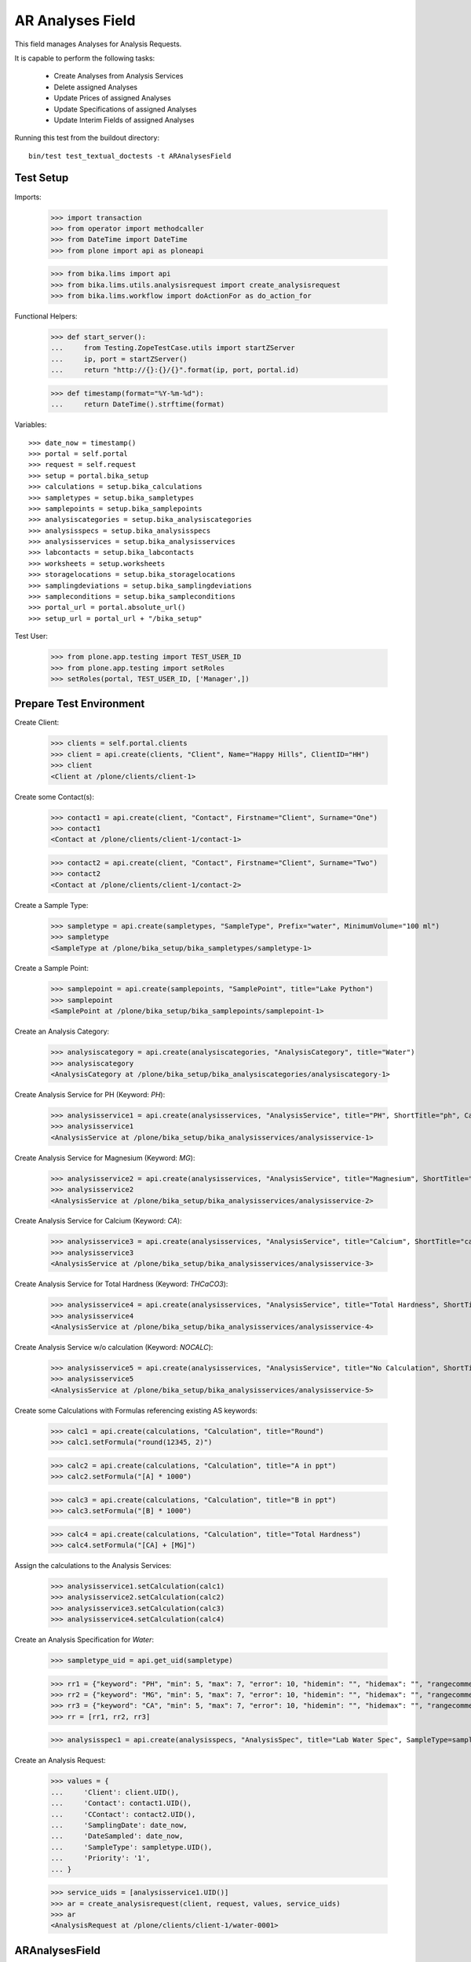 AR Analyses Field
=================

This field manages Analyses for Analysis Requests.

It is capable to perform the following tasks:

  - Create Analyses from Analysis Services
  - Delete assigned Analyses
  - Update Prices of assigned Analyses
  - Update Specifications of assigned Analyses
  - Update Interim Fields of assigned Analyses

Running this test from the buildout directory::

    bin/test test_textual_doctests -t ARAnalysesField


Test Setup
----------

Imports:

    >>> import transaction
    >>> from operator import methodcaller
    >>> from DateTime import DateTime
    >>> from plone import api as ploneapi

    >>> from bika.lims import api
    >>> from bika.lims.utils.analysisrequest import create_analysisrequest
    >>> from bika.lims.workflow import doActionFor as do_action_for


Functional Helpers:

    >>> def start_server():
    ...     from Testing.ZopeTestCase.utils import startZServer
    ...     ip, port = startZServer()
    ...     return "http://{}:{}/{}".format(ip, port, portal.id)

    >>> def timestamp(format="%Y-%m-%d"):
    ...     return DateTime().strftime(format)

Variables::

    >>> date_now = timestamp()
    >>> portal = self.portal
    >>> request = self.request
    >>> setup = portal.bika_setup
    >>> calculations = setup.bika_calculations
    >>> sampletypes = setup.bika_sampletypes
    >>> samplepoints = setup.bika_samplepoints
    >>> analysiscategories = setup.bika_analysiscategories
    >>> analysisspecs = setup.bika_analysisspecs
    >>> analysisservices = setup.bika_analysisservices
    >>> labcontacts = setup.bika_labcontacts
    >>> worksheets = setup.worksheets
    >>> storagelocations = setup.bika_storagelocations
    >>> samplingdeviations = setup.bika_samplingdeviations
    >>> sampleconditions = setup.bika_sampleconditions
    >>> portal_url = portal.absolute_url()
    >>> setup_url = portal_url + "/bika_setup"

Test User:

    >>> from plone.app.testing import TEST_USER_ID
    >>> from plone.app.testing import setRoles
    >>> setRoles(portal, TEST_USER_ID, ['Manager',])


Prepare Test Environment
------------------------

Create Client:

    >>> clients = self.portal.clients
    >>> client = api.create(clients, "Client", Name="Happy Hills", ClientID="HH")
    >>> client
    <Client at /plone/clients/client-1>

Create some Contact(s):

    >>> contact1 = api.create(client, "Contact", Firstname="Client", Surname="One")
    >>> contact1
    <Contact at /plone/clients/client-1/contact-1>

    >>> contact2 = api.create(client, "Contact", Firstname="Client", Surname="Two")
    >>> contact2
    <Contact at /plone/clients/client-1/contact-2>

Create a Sample Type:

    >>> sampletype = api.create(sampletypes, "SampleType", Prefix="water", MinimumVolume="100 ml")
    >>> sampletype
    <SampleType at /plone/bika_setup/bika_sampletypes/sampletype-1>

Create a Sample Point:

    >>> samplepoint = api.create(samplepoints, "SamplePoint", title="Lake Python")
    >>> samplepoint
    <SamplePoint at /plone/bika_setup/bika_samplepoints/samplepoint-1>

Create an Analysis Category:

    >>> analysiscategory = api.create(analysiscategories, "AnalysisCategory", title="Water")
    >>> analysiscategory
    <AnalysisCategory at /plone/bika_setup/bika_analysiscategories/analysiscategory-1>

Create Analysis Service for PH (Keyword: `PH`):

    >>> analysisservice1 = api.create(analysisservices, "AnalysisService", title="PH", ShortTitle="ph", Category=analysiscategory, Keyword="PH", Price="10")
    >>> analysisservice1
    <AnalysisService at /plone/bika_setup/bika_analysisservices/analysisservice-1>

Create Analysis Service for Magnesium (Keyword: `MG`):

    >>> analysisservice2 = api.create(analysisservices, "AnalysisService", title="Magnesium", ShortTitle="mg", Category=analysiscategory, Keyword="MG", Price="20")
    >>> analysisservice2
    <AnalysisService at /plone/bika_setup/bika_analysisservices/analysisservice-2>

Create Analysis Service for Calcium (Keyword: `CA`):

    >>> analysisservice3 = api.create(analysisservices, "AnalysisService", title="Calcium", ShortTitle="ca", Category=analysiscategory, Keyword="CA", Price="30")
    >>> analysisservice3
    <AnalysisService at /plone/bika_setup/bika_analysisservices/analysisservice-3>

Create Analysis Service for Total Hardness (Keyword: `THCaCO3`):

    >>> analysisservice4 = api.create(analysisservices, "AnalysisService", title="Total Hardness", ShortTitle="Tot. Hard", Category=analysiscategory, Keyword="THCaCO3", Price="40")
    >>> analysisservice4
    <AnalysisService at /plone/bika_setup/bika_analysisservices/analysisservice-4>

Create Analysis Service w/o calculation (Keyword: `NOCALC`):

    >>> analysisservice5 = api.create(analysisservices, "AnalysisService", title="No Calculation", ShortTitle="nocalc", Category=analysiscategory, Keyword="NoCalc", Price="50")
    >>> analysisservice5
    <AnalysisService at /plone/bika_setup/bika_analysisservices/analysisservice-5>

Create some Calculations with Formulas referencing existing AS keywords:

    >>> calc1 = api.create(calculations, "Calculation", title="Round")
    >>> calc1.setFormula("round(12345, 2)")

    >>> calc2 = api.create(calculations, "Calculation", title="A in ppt")
    >>> calc2.setFormula("[A] * 1000")

    >>> calc3 = api.create(calculations, "Calculation", title="B in ppt")
    >>> calc3.setFormula("[B] * 1000")

    >>> calc4 = api.create(calculations, "Calculation", title="Total Hardness")
    >>> calc4.setFormula("[CA] + [MG]")

Assign the calculations to the Analysis Services:

    >>> analysisservice1.setCalculation(calc1)
    >>> analysisservice2.setCalculation(calc2)
    >>> analysisservice3.setCalculation(calc3)
    >>> analysisservice4.setCalculation(calc4)

Create an Analysis Specification for `Water`:

    >>> sampletype_uid = api.get_uid(sampletype)

    >>> rr1 = {"keyword": "PH", "min": 5, "max": 7, "error": 10, "hidemin": "", "hidemax": "", "rangecomment": "Lab PH Spec"}
    >>> rr2 = {"keyword": "MG", "min": 5, "max": 7, "error": 10, "hidemin": "", "hidemax": "", "rangecomment": "Lab MG Spec"}
    >>> rr3 = {"keyword": "CA", "min": 5, "max": 7, "error": 10, "hidemin": "", "hidemax": "", "rangecomment": "Lab CA Spec"}
    >>> rr = [rr1, rr2, rr3]

    >>> analysisspec1 = api.create(analysisspecs, "AnalysisSpec", title="Lab Water Spec", SampleType=sampletype_uid, ResultsRange=rr)

Create an Analysis Request:

    >>> values = {
    ...     'Client': client.UID(),
    ...     'Contact': contact1.UID(),
    ...     'CContact': contact2.UID(),
    ...     'SamplingDate': date_now,
    ...     'DateSampled': date_now,
    ...     'SampleType': sampletype.UID(),
    ...     'Priority': '1',
    ... }

    >>> service_uids = [analysisservice1.UID()]
    >>> ar = create_analysisrequest(client, request, values, service_uids)
    >>> ar
    <AnalysisRequest at /plone/clients/client-1/water-0001>


ARAnalysesField
---------------

This field maintains `Analyses` within `AnalysesRequests`:

    >>> field = ar.getField("Analyses")
    >>> field.type
    'analyses'

    >>> from bika.lims.interfaces import IARAnalysesField
    >>> IARAnalysesField.providedBy(field)
    True


Getting Analyses
................

The `get` method returns a list of assined analyses brains:

    >>> field.get(ar)
    [<Products.ZCatalog.Catalog.mybrains object at ...>]

The full objects can be obtained by passing in `full_objects=True`:

    >>> field.get(ar, full_objects=True)
    [<Analysis at /plone/clients/client-1/water-0001/PH>]

The analysis `PH` is now contained in the AR:

    >>> ar.objectValues("Analysis")
    [<Analysis at /plone/clients/client-1/water-0001/PH>]


Setting Analyses
................

The `set` method returns a list of new created analyses.

The field takes the following parameters:

    - items is a list that contains the items to be set:
        The list can contain Analysis objects/brains, AnalysisService
        objects/brains and/or Analysis Service uids.

    - prices is a dictionary:
        key = AnalysisService UID
        value = price

    - specs is a list of dictionaries:
        key = AnalysisService UID
        value = dictionary: defined in ResultsRange field definition

Pass in all prior created Analysis Services:

    >>> all_services = [analysisservice1, analysisservice2, analysisservice3]
    >>> new_analyses = field.set(ar, all_services)

We expect to have now the `CA` and `MG` Analyses as well:

    >>> sorted(new_analyses, key=methodcaller('getId'))
    [<Analysis at /plone/clients/client-1/water-0001/CA>, <Analysis at /plone/clients/client-1/water-0001/MG>]

In the Analyis Request should be now three Analyses:

    >>> len(ar.objectValues("Analysis"))
    3

Removing Analyses is done by omitting those from the `items` list:

    >>> new_analyses = field.set(ar, [analysisservice1])
    >>> sorted(new_analyses, key=methodcaller('getId'))
    []

Now there should be again only one Analysis assigned:

    >>> len(ar.objectValues("Analysis"))
    1

We expect to have just the `PH` Analysis again:

    >>> ar.objectValues("Analysis")
    [<Analysis at /plone/clients/client-1/water-0001/PH>]

The field can also handle UIDs of Analyses Services:

    >>> service_uids = map(api.get_uid, all_services)
    >>> new_analyses = field.set(ar, service_uids)

We expect again to have all the three Analyses:

    >>> sorted(ar.objectValues("Analysis"), key=methodcaller("getId"))
    [<Analysis at /plone/clients/client-1/water-0001/CA>, <Analysis at /plone/clients/client-1/water-0001/MG>, <Analysis at /plone/clients/client-1/water-0001/PH>]

The field should also handle catalog brains:

    >>> brains = api.search({"portal_type": "AnalysisService", "getKeyword": "CA"})
    >>> brains
    [<Products.ZCatalog.Catalog.mybrains object at 0x...>]

    >>> brain = brains[0]
    >>> api.get_title(brain)
    'Calcium'

    >>> new_analyses = field.set(ar, [brain])

We expect now to have just the `CA` analysis assigned:

    >>> ar.objectValues("Analysis")
    [<Analysis at /plone/clients/client-1/water-0001/CA>]

Now let's try int mixed, one catalog brain and one object:

    >>> new_analyses = field.set(ar, [analysisservice1, brain])

We expect now to have now `PH` and `CA`:

    >>> sorted(ar.objectValues("Analysis"), key=methodcaller("getId"))
    [<Analysis at /plone/clients/client-1/water-0001/CA>, <Analysis at /plone/clients/client-1/water-0001/PH>]

Finally, we test it with an `Analysis` object:

    >>> analysis1 = ar["PH"]
    >>> new_analyses = field.set(ar, [analysis1])

    >>> sorted(ar.objectValues("Analysis"), key=methodcaller("getId"))
    [<Analysis at /plone/clients/client-1/water-0001/PH>]


Setting Analysis Specifications
...............................

Specifications are defined on the `ResultsRange` field of an Analysis Request.
It is a dictionary with the following keys and values:

    - keyword: The Keyword of the Analysis Service
    - min: The minimum allowed value
    - max: The maximum allowed value
    - error: The error percentage
    - hidemin: ?
    - hidemax: ?
    - rangecomment: ?

Each Analysis can request its own Specification (Result Range):

    >>> new_analyses = field.set(ar, all_services)

    >>> analysis1 = ar[analysisservice1.getKeyword()]
    >>> analysis2 = ar[analysisservice2.getKeyword()]
    >>> analysis3 = ar[analysisservice3.getKeyword()]

Now we will set the analyses with custom specifications through the
ARAnalysesField. This should set the custom Specifications on the Analysis
Request and have precedence over the lab specifications:

    >>> spec_min = 5.5
    >>> spec_max = 7.5
    >>> error = 5

    >>> arr1 = {"keyword": "PH", "min": 5.5, "max": 7.5, "error": 5, "hidemin": "", "hidemax": "", "rangecomment": "My PH Spec"}
    >>> arr2 = {"keyword": "MG", "min": 5.5, "max": 7.5, "error": 5, "hidemin": "", "hidemax": "", "rangecomment": "My MG Spec"}
    >>> arr3 = {"keyword": "CA", "min": 5.5, "max": 7.5, "error": 5, "hidemin": "", "hidemax": "", "rangecomment": "My CA Spec"}
    >>> arr = [arr1, arr2, arr3]

    >>> all_analyses = [analysis1, analysis2, analysis3]
    >>> new_analyses = field.set(ar, all_analyses, specs=arr)

    >>> myspec1 = analysis1.getResultsRange()
    >>> myspec1.get("rangecomment")
    'My PH Spec'

    >>> myspec2 = analysis2.getResultsRange()
    >>> myspec2.get("rangecomment")
    'My MG Spec'

    >>> myspec3 = analysis3.getResultsRange()
    >>> myspec3.get("rangecomment")
    'My CA Spec'

Result Ranges are set to analyses level, but not present in the AR:

    >>> sorted(map(lambda r: r.get("rangecomment"), ar.getResultsRange()))
    []

Now we simulate the form input data of the ARs "Manage Analysis" form, so that
the User only selected the `PH` service and gave some custom specifications for
this Analysis.

The specifications get applied if the keyword matches:

    >>> ph_specs = {"keyword": analysis1.getKeyword(), "min": 5.2, "max": 7.9, "error": 3}
    >>> new_analyses = field.set(ar, [analysis1], specs=[ph_specs])

We expect to have now just one Analysis set:

    >>> analyses = field.get(ar, full_objects=True)
    >>> analyses
    [<Analysis at /plone/clients/client-1/water-0001/PH>]

And the specification should be according to the values we have set

    >>> ph = analyses[0]
    >>> phspec = ph.getResultsRange()

    >>> phspec.get("min")
    5.2

    >>> phspec.get("max")
    7.9

    >>> phspec.get("error")
    3


Setting Analyses Prices
.......................

Prices are primarily defined on Analyses Services:

    >>> analysisservice1.getPrice()
    '10.00'

    >>> analysisservice2.getPrice()
    '20.00'

    >>> analysisservice3.getPrice()
    '30.00'

Created Analyses inherit that price:

    >>> new_analyses = field.set(ar, all_services)

    >>> analysis1 = ar[analysisservice1.getKeyword()]
    >>> analysis2 = ar[analysisservice2.getKeyword()]
    >>> analysis3 = ar[analysisservice3.getKeyword()]

    >>> analysis1.getPrice()
    '10.00'

    >>> analysis2.getPrice()
    '20.00'

    >>> analysis3.getPrice()
    '30.00'

The `setter` also allows to set custom prices for the Analyses:

    >>> prices = {
    ...     analysisservice1.UID(): "100",
    ...     analysisservice2.UID(): "200",
    ...     analysisservice3.UID(): "300",
    ... }

Now we set the field with all analyses services and new prices:

    >>> new_analyses = field.set(ar, all_services, prices=prices)

The Analyses have now the new prices:

    >>> analysis1.getPrice()
    '100.00'

    >>> analysis2.getPrice()
    '200.00'

    >>> analysis3.getPrice()
    '300.00'

The Services should retain the old prices:

    >>> analysisservice1.getPrice()
    '10.00'

    >>> analysisservice2.getPrice()
    '20.00'

    >>> analysisservice3.getPrice()
    '30.00'


Calculations and Interim Fields
...............................

When an Analysis is assigned to an AR, it inherits its Calculation and Interim Fields.

Create some interim fields:

    >>> interim1 = {"keyword": "A", "title": "Interim A", "value": 1, "hidden": False, "type": "int", "unit": "x"}
    >>> interim2 = {"keyword": "B", "title": "Interim B", "value": 2, "hidden": False, "type": "int", "unit": "x"}
    >>> interim3 = {"keyword": "C", "title": "Interim C", "value": 3, "hidden": False, "type": "int", "unit": "x"}
    >>> interim4 = {"keyword": "D", "title": "Interim D", "value": 4, "hidden": False, "type": "int", "unit": "x"}

Append interim field `A` to the `Total Hardness` Calculation:

    >>> calc4.setInterimFields([interim1])
    >>> map(lambda x: x["keyword"], calc4.getInterimFields())
    ['A']

Append interim field `B` to the `Total Hardness` Analysis Service:

    >>> analysisservice4.setInterimFields([interim2])
    >>> map(lambda x: x["keyword"], analysisservice4.getInterimFields())
    ['B', 'A']

Now we assign the `Total Hardness` Analysis Service:

    >>> new_analyses = field.set(ar, [analysisservice4])
    >>> analysis = new_analyses[0]
    >>> analysis
    <Analysis at /plone/clients/client-1/water-0001/THCaCO3>

The created Analysis has the same Calculation attached, as the Analysis Service:

    >>> analysis_calc = analysis.getCalculation()
    >>> analysis_calc
    <Calculation at /plone/bika_setup/bika_calculations/calculation-4>

And therefore, also the same Interim Fields as the Calculation:

    >>> map(lambda x: x["keyword"], analysis_calc.getInterimFields())
    ['A']

The Analysis also inherits the Interim Fields of the Analysis Service:

    >>> map(lambda x: x["keyword"], analysis.getInterimFields())
    ['B', 'A']

But what happens if the Interim Fields of either the Analysis Service or of the
Calculation change and the AR is updated with the same Analysis Service?

Change the Interim Field of the Calculation to `C`:

    >>> calc4.setInterimFields([interim3])
    >>> map(lambda x: x["keyword"], calc4.getInterimFields())
    ['C']

Change the Interim Fields of the Analysis Service to `D`:

    >>> analysisservice4.setInterimFields([interim4])

The Analysis Service returns the interim fields from the Calculation too:

    >>> map(lambda x: x["keyword"], analysisservice4.getInterimFields())
    ['D', 'C']

Update the AR with the new Analysis Service:

    >>> new_analyses = field.set(ar, [analysisservice4])

Since no new Analyses were created, the field should return an empty list:

    >>> new_analyses
    []

The Analysis should be still there:

    >>> analysis = ar[analysisservice4.getKeyword()]
    >>> analysis
    <Analysis at /plone/clients/client-1/water-0001/THCaCO3>

The calculation should be still there:

    >>> analysis_calc = analysis.getCalculation()
    >>> analysis_calc
    <Calculation at /plone/bika_setup/bika_calculations/calculation-4>

And therefore, also the same Interim Fields as the Calculation:

    >>> map(lambda x: x["keyword"], analysis_calc.getInterimFields())
    ['C']

The existing Analysis retains the initial Interim Fields of the Analysis
Service, together with the interim from the associated Calculation:

    >>> map(lambda x: x["keyword"], analysis.getInterimFields())
    ['B', 'A']


Worksheets
..........

If the an Analysis is assigned to a worksheet, it should be detached before it
is removed from an Analysis Request.

Assign the `PH` Analysis:

    >>> new_analyses = field.set(ar, [analysisservice1])
    >>> new_analyses
    [<Analysis at /plone/clients/client-1/water-0001/PH>]

Create a new Worksheet and assign the Analysis to it:

    >>> ws = api.create(worksheets, "Worksheet", "WS")
    >>> analysis = new_analyses[0]
    >>> ws.addAnalysis(analysis)

The analysis is not associated to the Worksheet because the AR is not received:

    >>> analysis.getWorksheet() is None
    True
    >>> ws.getAnalyses()
    []
    >>> success = do_action_for(ar, "receive")
    >>> api.get_workflow_status_of(ar)
    'sample_received'

Try to assign again the Analysis to the Worksheet:

    >>> ws.addAnalysis(analysis)

The analysis is associated to the Worksheet:

    >>> analysis.getWorksheet().UID() == ws.UID()
    True

The worksheet contains now the Analysis:

    >>> ws.getAnalyses()
    [<Analysis at /plone/clients/client-1/water-0001/PH>]

Removing the analysis from the AR also unassignes it from the worksheet:

    >>> new_analyses = field.set(ar, [analysisservice2])
    >>> new_analyses
    [<Analysis at /plone/clients/client-1/water-0001/MG>]

    >>> ws.getAnalyses()
    []


Dependencies
............

The Analysis Service `Total Hardness` uses the `Total Hardness` Calculation:

    >>> analysisservice4.getCalculation()
    <Calculation at /plone/bika_setup/bika_calculations/calculation-4>

The Calculation is dependent on the `CA` and `MG` Services through its Formula:

    >>> analysisservice4.getCalculation().getFormula()
    '[CA] + [MG]'

Get the dependent services:

    >>> sorted(analysisservice4.getServiceDependencies(), key=methodcaller('getId'))
    [<AnalysisService at /plone/bika_setup/bika_analysisservices/analysisservice-2>, <AnalysisService at /plone/bika_setup/bika_analysisservices/analysisservice-3>]

We expect that dependent services get automatically set:

    >>> new_analyses = field.set(ar, [analysisservice4])

    >>> sorted(ar.objectValues("Analysis"), key=methodcaller('getId'))
    [<Analysis at /plone/clients/client-1/water-0001/CA>, <Analysis at /plone/clients/client-1/water-0001/MG>, <Analysis at /plone/clients/client-1/water-0001/THCaCO3>]


Attachments
-----------

Attachments can be assigned to the Analysis Request or to individual Analyses.

If an attachment was assigned to a specific analysis, it must be deleted if the
Analysis was removed, see https://github.com/senaite/senaite.core/issues/1025.

Hoever, for invalidated/retested ARs the attachments are linked to the original
AR/Analyses as well as to the retested AR/Analyses. Therefore, it must be
retained when it is still referenced.

Create a new AR and assign the *PH* analysis:

    >>> service_uids = [analysisservice1.UID()]
    >>> ar2 = create_analysisrequest(client, request, values, service_uids)
    >>> ar2
    <AnalysisRequest at /plone/clients/client-1/water-0002>

Get the analysis:

    >>> an1 = ar2[analysisservice1.getKeyword()]
    >>> an1
    <Analysis at /plone/clients/client-1/water-0002/PH>

It should have *no* attachments assigned:

    >>> an1.getAttachment()
    []

We create a new attachment in the client and assign it to this specific analysis:

    >>> att1 = api.create(ar2.getClient(), "Attachment", title="PH.png")
    >>> an1.setAttachment(att1)
    >>> an1.getAttachment()
    [<Attachment at /plone/clients/client-1/attachment-1>]

Now we remove the *PH* analysis. Since it is prohibited by the field to remove
all analyses from an AR, we will set here some other analyses instead:

    >>> new_analyses = field.set(ar2, [analysisservice2, analysisservice3])

The attachment should be deleted from the client folder as well:

    >>> att1.getId() in ar2.getClient().objectIds()
    False

Re-adding the *PH* analysis should start with no attachments:

    >>> new_analyses = field.set(ar2, [analysisservice1, analysisservice2, analysisservice3])
    >>> an1 = ar2[analysisservice1.getKeyword()]
    >>> an1.getAttachment()
    []

This should work as well when multiple attachments are assigned.

    >>> new_analyses = field.set(ar2, [analysisservice1, analysisservice2])

    >>> an1 = ar2[analysisservice1.getKeyword()]
    >>> an2 = ar2[analysisservice2.getKeyword()]

    >>> att2 = api.create(ar2.getClient(), "Attachment", title="test2.png")
    >>> att3 = api.create(ar2.getClient(), "Attachment", title="test3.png")
    >>> att4 = api.create(ar2.getClient(), "Attachment", title="test4.png")

    >>> att5 = api.create(ar2.getClient(), "Attachment", title="test5.png")
    >>> att6 = api.create(ar2.getClient(), "Attachment", title="test6.png")
    >>> att7 = api.create(ar2.getClient(), "Attachment", title="test7.png")

Assign the first half of the attachments to the *PH* analysis:

    >>> an1.setAttachment([att2, att3, att4])
    >>> an1.getAttachment()
    [<Attachment at /plone/clients/client-1/attachment-2>, <Attachment at /plone/clients/client-1/attachment-3>, <Attachment at /plone/clients/client-1/attachment-4>]

Assign the second half of the attachments to the *Magnesium* analysis:

    >>> an2.setAttachment([att5, att6, att7])
    >>> an2.getAttachment()
    [<Attachment at /plone/clients/client-1/attachment-5>, <Attachment at /plone/clients/client-1/attachment-6>, <Attachment at /plone/clients/client-1/attachment-7>]

Removing the *PH* analysis should also remove all the assigned attachments:

    >>> new_analyses = field.set(ar2, [analysisservice2])

    >>> att2.getId() in ar2.getClient().objectIds()
    False

    >>> att3.getId() in ar2.getClient().objectIds()
    False

    >>> att4.getId() in ar2.getClient().objectIds()
    False

The attachments of *Magnesium* should be still there:

    >>> att5.getId() in ar2.getClient().objectIds()
    True

    >>> att6.getId() in ar2.getClient().objectIds()
    True

    >>> att7.getId() in ar2.getClient().objectIds()
    True


Attachments linked to multiple ARs/ANs
......................................

When an AR is invalidated, a copy of it get created for retesting. This copy
holds also the Attachments as references.

Create a new AR for that and assign a service w/o caclucation:

    >>> service_uids = [analysisservice5.UID()]
    >>> ar3 = create_analysisrequest(client, request, values, service_uids)
    >>> ar3
    <AnalysisRequest at /plone/clients/client-1/water-0003>

Receive the AR:

    >>> transitioned = do_action_for(ar3, "receive")
    >>> transitioned[0]
    True

    >>> ar3.portal_workflow.getInfoFor(ar3, "review_state")
    'sample_received'

Assign an attachment to the AR:

    >>> att_ar = api.create(ar3.getClient(), "Attachment", title="ar.png")
    >>> ar3.setAttachment(att_ar)
    >>> ar3.getAttachment()
    [<Attachment at /plone/clients/client-1/attachment-8>]

Assign an attachment to the Analysis:

    >>> an = ar3[analysisservice5.getKeyword()]
    >>> att_an = api.create(ar3.getClient(), "Attachment", title="an.png")
    >>> an.setAttachment(att_an)
    >>> an.getAttachment()
    [<Attachment at /plone/clients/client-1/attachment-9>]

Set the results of the Analysis and submit and verify them directly.
Therefore, self-verification must be allowed in the setup:

    >>> setup.setSelfVerificationEnabled(True)

    >>> for analysis in ar3.getAnalyses(full_objects=True):
    ...     analysis.setResult("12")
    ...     transitioned = do_action_for(analysis, "submit")
    ...     transitioned = do_action_for(analysis, "verify")

Finally we can publish the AR:

    >>> transitioned = do_action_for(ar3, "publish")

And invalidate it directly:

    >>> transitioned = do_action_for(ar3, "invalidate")

A new AR is automatically created for retesting:

    >>> ar_retest = ar3.getRetest()
    >>> ar_retest
    <AnalysisRequest at /plone/clients/client-1/water-0003-R01>

    >>> an_retest = ar3.getRetest()[analysisservice5.getKeyword()]
    >>> an_retest
    <Analysis at /plone/clients/client-1/water-0003-R01/NoCalc>

However, this retest AR **references the same Attachments** as the original AR:

    >>> ar_retest.getAttachment() == ar3.getAttachment()
    True

    >>> att_ar.getLinkedRequests()
    [<AnalysisRequest at /plone/clients/client-1/water-0003-R01>, <AnalysisRequest at /plone/clients/client-1/water-0003>]

    >>> att_ar.getLinkedAnalyses()
    []

And all contained Analyses of the retest keep references to the same Attachments:

    >>> an_retest.getAttachment() == an.getAttachment()
    True

    >>> att_an.getLinkedRequests()
    []

    >>> att_an.getLinkedAnalyses()
    [<Analysis at /plone/clients/client-1/water-0003/NoCalc>, <Analysis at /plone/clients/client-1/water-0003-R01/NoCalc>]

This means that removing that attachment from the retest should **not** delete
the attachment from the original AR:

    >>> new_analyses = field.set(ar_retest, [analysisservice1])
    >>> an.getAttachment()
    [<Attachment at /plone/clients/client-1/attachment-9>]

    >>> att_an.getId() in ar3.getClient().objectIds()
    True

And the attachment is now only linked to the attachment of the original analysis:

    >>> att_an.getLinkedAnalyses()
    [<Analysis at /plone/clients/client-1/water-0003/NoCalc>]
